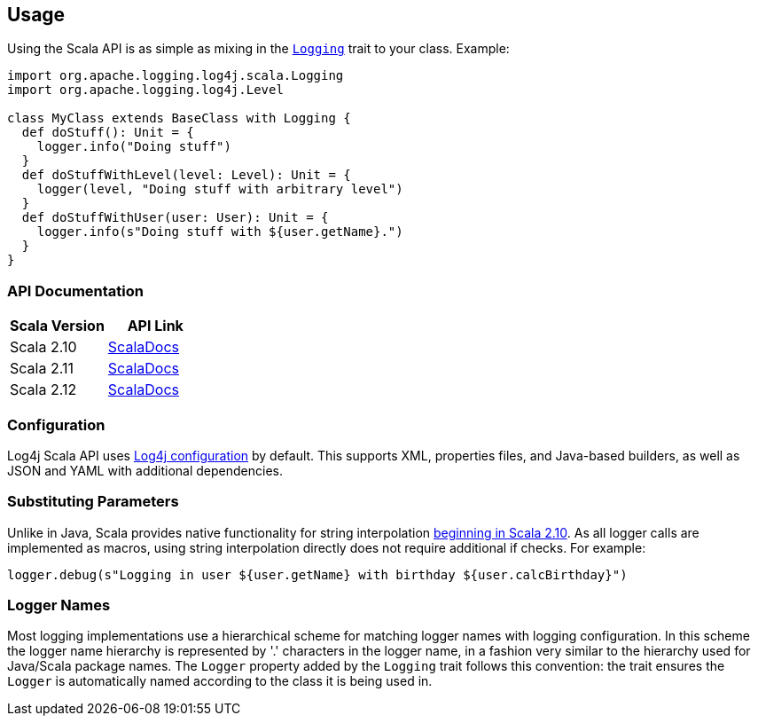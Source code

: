 ////
    Licensed to the Apache Software Foundation (ASF) under one or more
    contributor license agreements.  See the NOTICE file distributed with
    this work for additional information regarding copyright ownership.
    The ASF licenses this file to You under the Apache License, Version 2.0
    (the "License"); you may not use this file except in compliance with
    the License.  You may obtain a copy of the License at

         http://www.apache.org/licenses/LICENSE-2.0

    Unless required by applicable law or agreed to in writing, software
    distributed under the License is distributed on an "AS IS" BASIS,
    WITHOUT WARRANTIES OR CONDITIONS OF ANY KIND, either express or implied.
    See the License for the specific language governing permissions and
    limitations under the License.
////
== Usage

Using the Scala API is as simple as mixing in the https://logging.apache.org/log4j/scala/log4j-api-scala_2.12/scaladocs/org/apache/logging/log4j/scala/[`Logging`] trait to your class. Example:

[source,scala]
----
import org.apache.logging.log4j.scala.Logging
import org.apache.logging.log4j.Level

class MyClass extends BaseClass with Logging {
  def doStuff(): Unit = {
    logger.info("Doing stuff")
  }
  def doStuffWithLevel(level: Level): Unit = {
    logger(level, "Doing stuff with arbitrary level")
  }
  def doStuffWithUser(user: User): Unit = {
    logger.info(s"Doing stuff with ${user.getName}.")
  }
}
----

=== API Documentation

|===
|Scala Version |API Link

|Scala 2.10
|https://logging.apache.org/log4j/scala/log4j-api-scala_2.10/scaladocs/#org.apache.logging.log4j.scala.package[ScalaDocs]

|Scala 2.11
|https://logging.apache.org/log4j/scala/log4j-api-scala_2.11/scaladocs/#org.apache.logging.log4j.scala.package[ScalaDocs]

|Scala 2.12
|https://logging.apache.org/log4j/scala/log4j-api-scala_2.12/scaladocs/org/apache/logging/log4j/scala/[ScalaDocs]
|===

=== Configuration

Log4j Scala API uses https://logging.apache.org/log4j/2.x/manual/configuration.html[Log4j configuration] by default.
This supports XML, properties files, and Java-based builders, as well as JSON and YAML with additional dependencies.

=== Substituting Parameters

Unlike in Java, Scala provides native functionality for string interpolation https://docs.scala-lang.org/overviews/core/string-interpolation.html[beginning in Scala 2.10].
As all logger calls are implemented as macros, using string interpolation directly does not require additional if checks.
For example:

[source,scala]
----
logger.debug(s"Logging in user ${user.getName} with birthday ${user.calcBirthday}")
----

=== Logger Names

Most logging implementations use a hierarchical scheme for matching logger names with logging configuration.
In this scheme the logger name hierarchy is represented by '.' characters in the logger name, in a fashion very similar to the hierarchy used for Java/Scala package names.
The `Logger` property added by the `Logging` trait follows this convention: the trait ensures the `Logger` is automatically named according to the class it is being used in.
